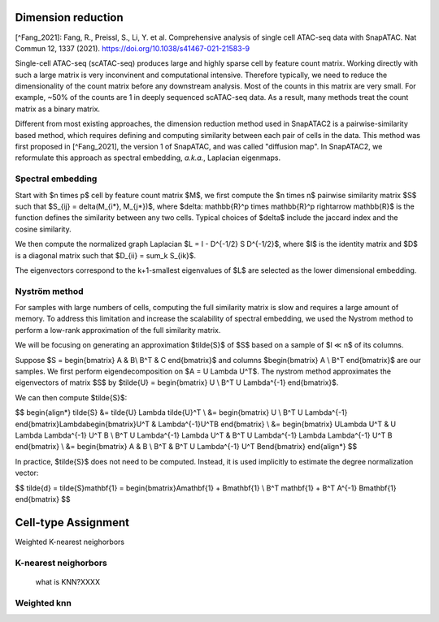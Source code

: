 Dimension reduction
===================

[^Fang_2021]: Fang, R., Preissl, S., Li, Y. et al. Comprehensive analysis of single cell ATAC-seq data with SnapATAC. Nat Commun 12, 1337 (2021). https://doi.org/10.1038/s41467-021-21583-9


Single-cell ATAC-seq (scATAC-seq) produces large and highly sparse cell by feature count matrix.
Working directly with such a large matrix is very inconvinent and computational intensive.
Therefore typically, we need to reduce the dimensionality of the count matrix before
any downstream analysis. Most of the counts in this matrix are very small. For example,
~50% of the counts are 1 in deeply sequenced scATAC-seq data. As a result,
many methods treat the count matrix as a binary matrix.

Different from most existing approaches, the dimension reduction method used in
SnapATAC2 is a pairwise-similarity based method, which requires defining and computing
similarity between each pair of cells in the data.
This method was first proposed in [^Fang_2021], the version 1 of SnapATAC, and was called "diffusion map".
In SnapATAC2, we reformulate this approach as spectral embedding, *a.k.a.*, Laplacian eigenmaps.

Spectral embedding
------------------

Start with $n \times p$ cell by feature count matrix $M$, we first compute the
$n \times n$ pairwise similarity matrix $S$ such that $S_{ij} = \delta(M_{i*}, M_{j*})$,
where $\delta: \mathbb{R}^p \times \mathbb{R}^p \rightarrow \mathbb{R}$ is the
function defines the similarity between any two cells. Typical choices of $\delta$
include the jaccard index and the cosine similarity.

We then compute the normalized graph Laplacian
$L = I - D^{-1/2} S D^{-1/2}$,
where $I$ is the identity matrix and $D$ is a diagonal matrix such that
$D_{ii} = \sum_k S_{ik}$.

The eigenvectors correspond to the k+1-smallest eigenvalues of $L$ are selected as
the lower dimensional embedding.

Nyström method
--------------

For samples with large numbers of cells, computing the full similarity matrix is
slow and requires a large amount of memory.
To address this limitation and increase the scalability of spectral embedding,
we used the Nystrom method to perform a low-rank approximation of the full
similarity matrix.

We will be focusing on generating an approximation $\tilde{S}$ of $S$ based on
a sample of $l ≪ n$ of its columns.

Suppose
$S = \begin{bmatrix}
A & B\\
B^T & C
\end{bmatrix}$
and columns $\begin{bmatrix} A \\ B^T \end{bmatrix}$ are our samples.
We first perform eigendecomposition on $A = U \Lambda U^T$.
The nystrom method approximates the eigenvectors of matrix $S$ by
$\tilde{U} = \begin{bmatrix}
U \\
B^T U \Lambda^{-1}
\end{bmatrix}$.

We can then compute $\tilde{S}$:

$$
\begin{align*}
\tilde{S} &= \tilde{U} \Lambda \tilde{U}^T \\
&= \begin{bmatrix}
U \\
B^T U \Lambda^{-1}
\end{bmatrix}\Lambda\begin{bmatrix}U^T & \Lambda^{-1}U^TB \end{bmatrix} \\
&= \begin{bmatrix}
U\Lambda U^T & U \Lambda \Lambda^{-1} U^T B \\
B^T U \Lambda^{-1} \Lambda U^T & B^T U \Lambda^{-1} \Lambda \Lambda^{-1} U^T B
\end{bmatrix} \\
&= \begin{bmatrix}
A & B \\
B^T & B^T U \Lambda^{-1} U^T B\end{bmatrix}
\end{align*}
$$

In practice, $\tilde{S}$ does not need to be computed.
Instead, it is used implicitly to estimate the degree normalization vector:

$$
\tilde{d} = \tilde{S}\mathbf{1} = \begin{bmatrix}A\mathbf{1} + B\mathbf{1} \\ B^T \mathbf{1} + B^T A^{-1} B\mathbf{1}
\end{bmatrix}
$$


Cell-type Assignment
=====================

Weighted K-nearest neighorbors


K-nearest neighorbors
---------------------
 what is KNN?XXXX

Weighted knn
-----------------
